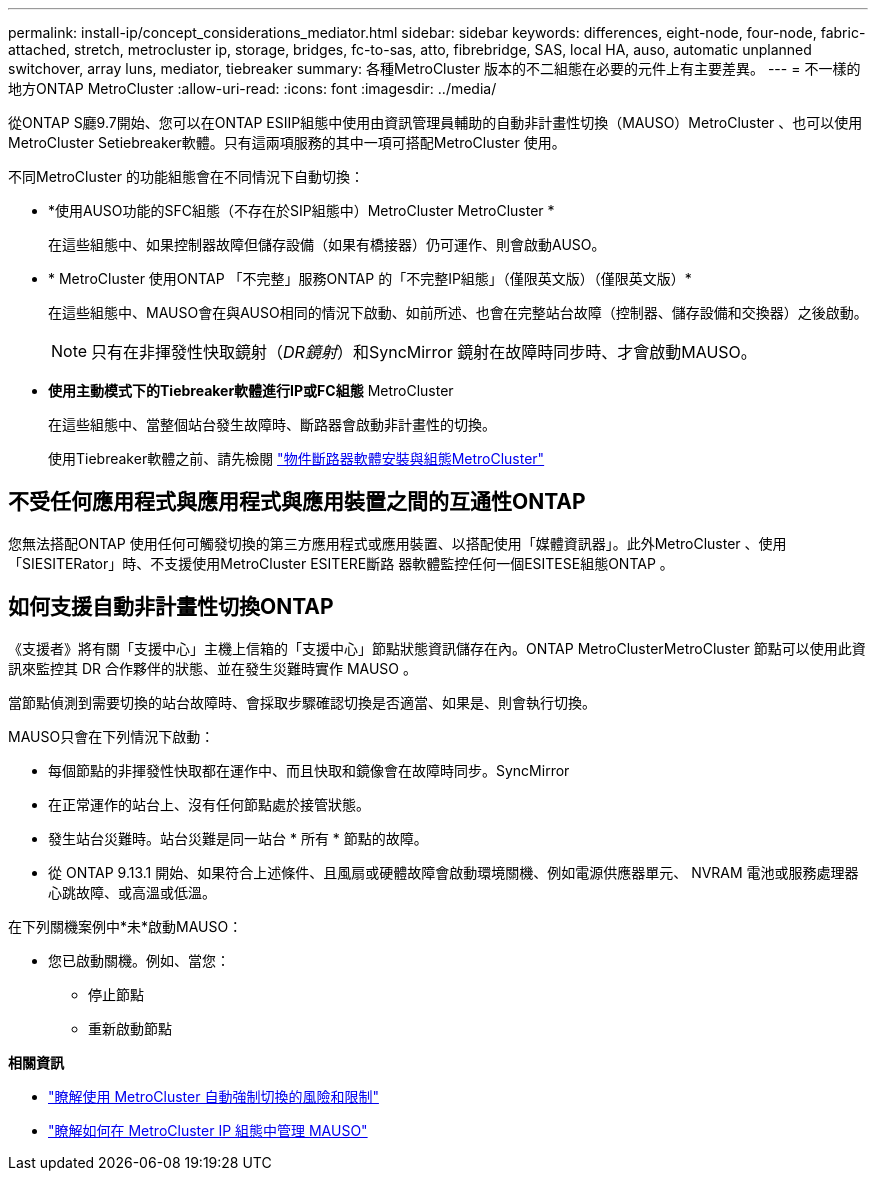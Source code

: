 ---
permalink: install-ip/concept_considerations_mediator.html 
sidebar: sidebar 
keywords: differences, eight-node, four-node, fabric-attached, stretch, metrocluster ip, storage, bridges, fc-to-sas, atto, fibrebridge, SAS, local HA, auso, automatic unplanned switchover, array luns, mediator, tiebreaker 
summary: 各種MetroCluster 版本的不二組態在必要的元件上有主要差異。 
---
= 不一樣的地方ONTAP MetroCluster
:allow-uri-read: 
:icons: font
:imagesdir: ../media/


[role="lead"]
從ONTAP S廳9.7開始、您可以在ONTAP ESIIP組態中使用由資訊管理員輔助的自動非計畫性切換（MAUSO）MetroCluster 、也可以使用MetroCluster Setiebreaker軟體。只有這兩項服務的其中一項可搭配MetroCluster 使用。

不同MetroCluster 的功能組態會在不同情況下自動切換：

* *使用AUSO功能的SFC組態（不存在於SIP組態中）MetroCluster MetroCluster *
+
在這些組態中、如果控制器故障但儲存設備（如果有橋接器）仍可運作、則會啟動AUSO。

* * MetroCluster 使用ONTAP 「不完整」服務ONTAP 的「不完整IP組態」（僅限英文版）（僅限英文版）*
+
在這些組態中、MAUSO會在與AUSO相同的情況下啟動、如前所述、也會在完整站台故障（控制器、儲存設備和交換器）之後啟動。

+

NOTE: 只有在非揮發性快取鏡射（_DR鏡射_）和SyncMirror 鏡射在故障時同步時、才會啟動MAUSO。

* *使用主動模式下的Tiebreaker軟體進行IP或FC組態* MetroCluster
+
在這些組態中、當整個站台發生故障時、斷路器會啟動非計畫性的切換。

+
使用Tiebreaker軟體之前、請先檢閱 link:../tiebreaker/concept_overview_of_the_tiebreaker_software.html["物件斷路器軟體安裝與組態MetroCluster"]





== 不受任何應用程式與應用程式與應用裝置之間的互通性ONTAP

您無法搭配ONTAP 使用任何可觸發切換的第三方應用程式或應用裝置、以搭配使用「媒體資訊器」。此外MetroCluster 、使用「SIESITERator」時、不支援使用MetroCluster ESITERE斷路 器軟體監控任何一個ESITESE組態ONTAP 。



== 如何支援自動非計畫性切換ONTAP

《支援者》將有關「支援中心」主機上信箱的「支援中心」節點狀態資訊儲存在內。ONTAP MetroClusterMetroCluster 節點可以使用此資訊來監控其 DR 合作夥伴的狀態、並在發生災難時實作 MAUSO 。

當節點偵測到需要切換的站台故障時、會採取步驟確認切換是否適當、如果是、則會執行切換。

MAUSO只會在下列情況下啟動：

* 每個節點的非揮發性快取都在運作中、而且快取和鏡像會在故障時同步。SyncMirror
* 在正常運作的站台上、沒有任何節點處於接管狀態。
* 發生站台災難時。站台災難是同一站台 * 所有 * 節點的故障。
* 從 ONTAP 9.13.1 開始、如果符合上述條件、且風扇或硬體故障會啟動環境關機、例如電源供應器單元、 NVRAM 電池或服務處理器心跳故障、或高溫或低溫。


在下列關機案例中*未*啟動MAUSO：

* 您已啟動關機。例如、當您：
+
** 停止節點
** 重新啟動節點




*相關資訊*

* link:concept-risks-limitations-automatic-switchover.html["瞭解使用 MetroCluster 自動強制切換的風險和限制"]
* link:../manage/concept_understanding_mcc_data_protection_and_disaster_recovery.html#mediator-assisted-automatic-unplanned-switchover-in-metrocluster-ip-configurations["瞭解如何在 MetroCluster IP 組態中管理 MAUSO"]

